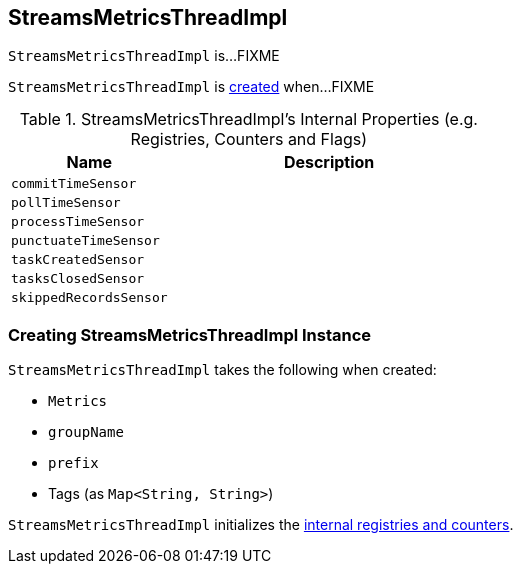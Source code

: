 == [[StreamsMetricsThreadImpl]] StreamsMetricsThreadImpl

`StreamsMetricsThreadImpl` is...FIXME

`StreamsMetricsThreadImpl` is <<creating-instance, created>> when...FIXME

[[internal-registries]]
.StreamsMetricsThreadImpl's Internal Properties (e.g. Registries, Counters and Flags)
[cols="1,2",options="header",width="100%"]
|===
| Name
| Description

| [[commitTimeSensor]] `commitTimeSensor`
|

| [[pollTimeSensor]] `pollTimeSensor`
|

| [[processTimeSensor]] `processTimeSensor`
|

| [[punctuateTimeSensor]] `punctuateTimeSensor`
|

| [[taskCreatedSensor]] `taskCreatedSensor`
|

| [[tasksClosedSensor]] `tasksClosedSensor`
|

| [[skippedRecordsSensor]] `skippedRecordsSensor`
|
|===

=== [[creating-instance]] Creating StreamsMetricsThreadImpl Instance

`StreamsMetricsThreadImpl` takes the following when created:

* [[metrics]] `Metrics`
* [[groupName]] `groupName`
* [[prefix]] `prefix`
* [[tags]] Tags (as `Map<String, String>`)

`StreamsMetricsThreadImpl` initializes the <<internal-registries, internal registries and counters>>.
